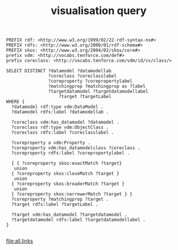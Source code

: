#+TITLE: visualisation query

#+NAME: sparqlend
#+begin_src roqet :endpoint http://vocabs.tenforce.com/sparql :exports both :file all.links
PREFIX rdf: <http://www.w3.org/1999/02/22-rdf-syntax-ns#>
PREFIX rdfs: <http://www.w3.org/2000/01/rdf-schema#>
PREFIX skos: <http://www.w3.org/2004/02/skos/core#>
prefix vdm: <http://vocabs.tenforce.com/def#>
prefix coreclass: <http://vocabs.tenforce.com/vdm/id/cv/class/>

SELECT DISTINCT ?datamodel ?datamodellab 
                ?coreclass ?coreclasslabel 
                ?coreproperty ?corepropertylabel 
                ?matchingprop ?matchingprop as ?label
                ?targetdatamodel ?targetdatamodellabel
		            ?target ?targetLabel 
WHERE {
  ?datamodel rdf:type vdm:DataModel .
  ?datamodel rdfs:label ?datamodellab .

  ?coreclass vdm:has_datamodel ?datamodel .
  ?coreclass rdf:type vdm:ObjectClass .
  ?coreclass rdfs:label ?coreclasslabel .

  ?coreproperty a vdm:Property .
  ?coreproperty vdm:has_datamodelclass ?coreclass .
  ?coreproperty rdfs:label ?corepropertylabel .

  { { ?coreproperty skos:exactMatch ?target}
   union
  { ?coreproperty skos:closeMatch ?target }
   union
  { ?coreproperty skos:broaderMatch ?target }
   union
  { ?coreproperty skos:narrowerMatch ?target } }
  ?coreproperty ?matchingprop ?target .
  ?target rdfs:label ?targetLabel .

  ?target vdm:has_datamodel ?targetdatamodel .
  ?targetdatamodel rdfs:label ?targetdatamodellabel .
}

#+end_src

#+RESULTS: sparqlend
[[file:all.links]]

#+begin_src sh :exports both :file flare-all.json

#+end_src

